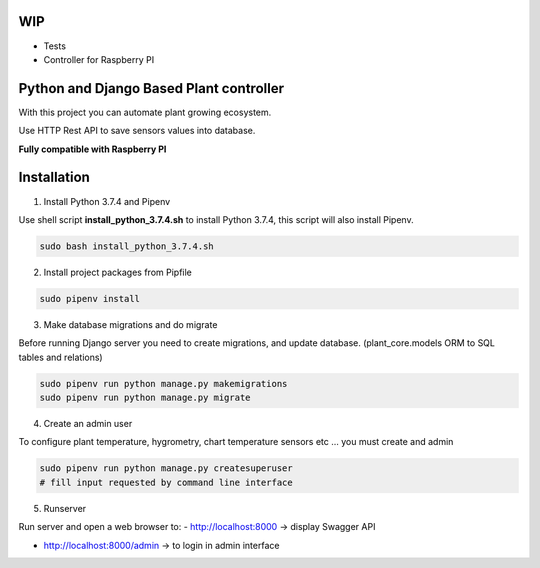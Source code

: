 WIP
===

- Tests
- Controller for Raspberry PI


Python and Django Based Plant controller
========================================

With this project you can automate plant growing ecosystem.

Use HTTP Rest API to save sensors values into database.

**Fully compatible with Raspberry PI**

Installation
============

1) Install Python 3.7.4 and Pipenv

Use shell script **install_python_3.7.4.sh** to install Python 3.7.4,
this script will also install Pipenv.

.. code-block:: shell

    sudo bash install_python_3.7.4.sh


2) Install project packages from Pipfile

.. code-block:: shell

    sudo pipenv install

3) Make database migrations and do migrate

Before running Django server you need to create migrations, and update database.
(plant_core.models ORM to SQL tables and relations)

.. code-block:: shell

    sudo pipenv run python manage.py makemigrations
    sudo pipenv run python manage.py migrate

4) Create an admin user

To configure plant temperature, hygrometry, chart temperature sensors etc ... you must create and admin

.. code-block:: shell

    sudo pipenv run python manage.py createsuperuser
    # fill input requested by command line interface

5) Runserver

Run server and open a web browser to:
- http://localhost:8000 -> display Swagger API

- http://localhost:8000/admin -> to login in admin interface